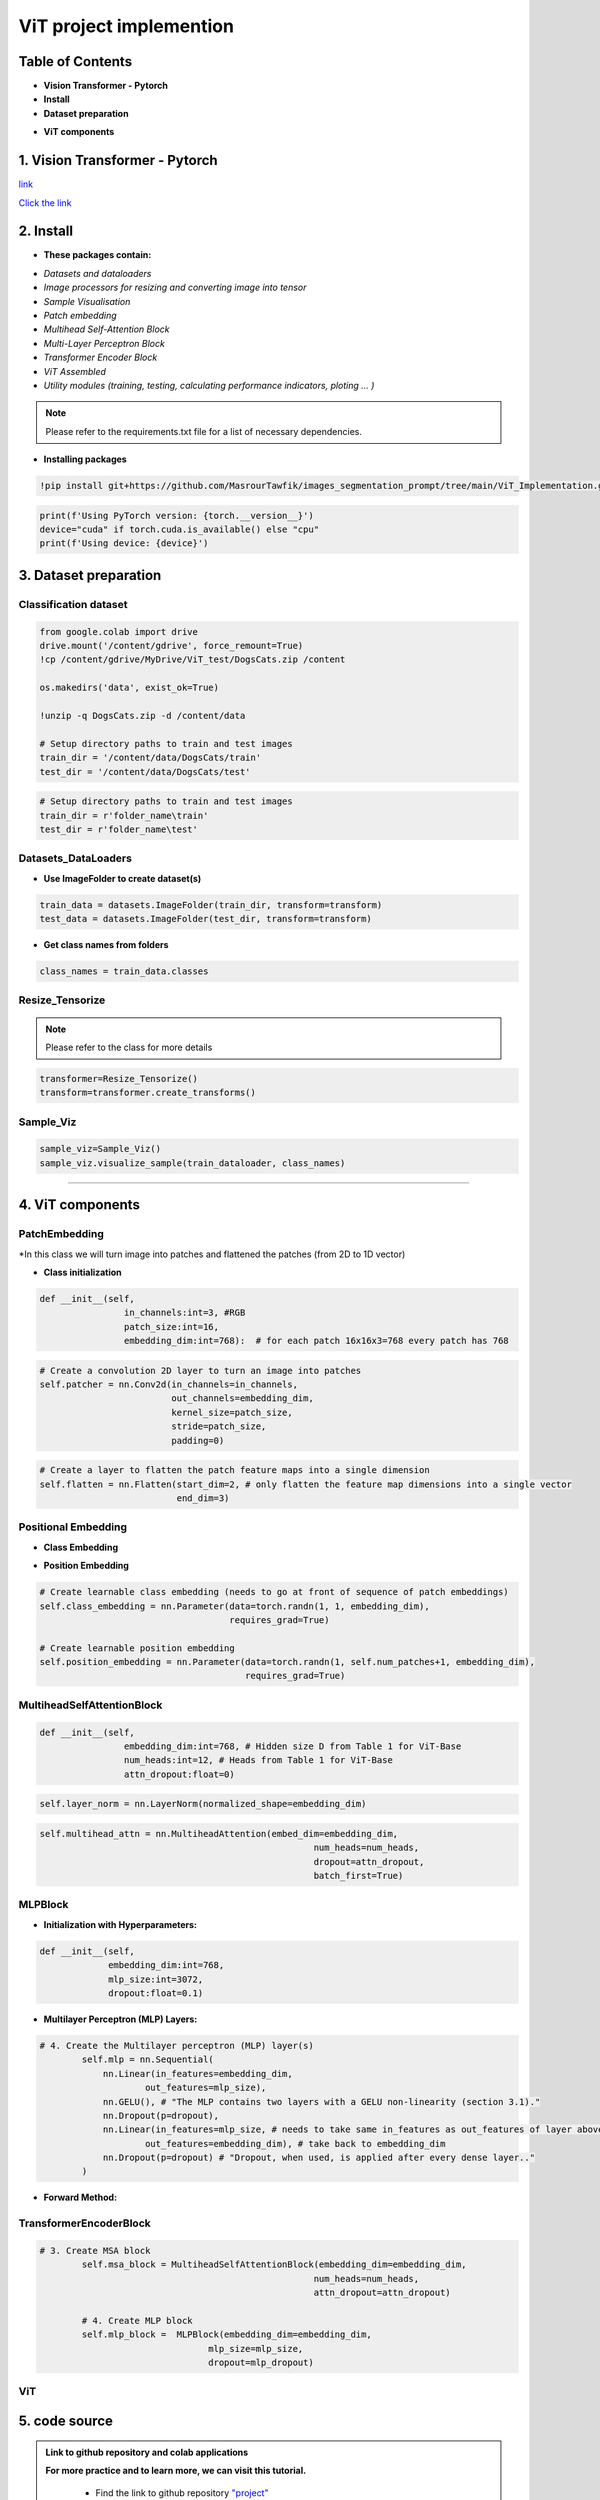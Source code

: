 ViT  project  implemention
===========================




.. image:: /Documentation/images/Building-Blocks/ViT/vit.gif
   :width: 700
   :align: center
   :alt: Alternative Text

.. raw:: html

    <p><span style="color:white;">'</p></span>




Table of Contents
--------------



* **Vision Transformer - Pytorch**

* **Install**

* **Dataset preparation**

.. raw:: html

    <p style="text-align: justify;"><span style="color:blue;"><i>
    - Image processors for resizing and converting image into tensor
    </i></span></p>
    <p style="text-align: justify;"><span style="color:blue;"><i>
    - Sample Visualisation
    </i></span></p>

* **ViT components**

.. raw:: html

    <p style="text-align: justify;"><span style="color:blue;"><i>    
    - Datasets and dataloaders

    </i></span></p>
    <p style="text-align: justify;"><span style="color:blue;"><i>
    - Patch embedding
    </i></span></p>
    <p style="text-align: justify;"><span style="color:blue;"><i>
    - Positional Embedding
    </i></span></p>
    <p style="text-align: justify;"><span style="color:blue;"><i>

    - Multihead Self-Attention Block
    </i></span></p>
    <p style="text-align: justify;"><span style="color:blue;"><i>
    - Multi-Layer Perceptron Block
    </i></span></p>
    <p style="text-align: justify;"><span style="color:blue;"><i>
    - Transformer Encoder Block
    </i></span></p>
    <p style="text-align: justify;"><span style="color:blue;"><i>
    - ViT assembled
    </i></span></p>


1. Vision Transformer - Pytorch
--------------------------------



.. raw:: html

    <p style="text-align: justify;"><span style="color:#000080;"><i>
    The Vision Transformer (ViT) marks a significant shift in how deep learning approaches image processing tasks, traditionally dominated by Convolutional Neural Networks (CNNs). ViT applies the transformer architecture, originally designed for natural language processing tasks, to image classification challenges. This innovative approach treats an image as a sequence of patches and processes these patches through a series of transformer blocks, leveraging self-attention mechanisms to understand the global context of an image.
    </i></span></p>
    <p style="text-align: justify;"><span style="color:#000080;"><i>
    Vision Transformers are built on tranformer architecture. So, in order to understand the mechanism of the original transformers architecture, please follow the link below
        </i></span></p>
`link <https://images-segmmentation-prompt.readthedocs.io/fr/latest/Documentation/scripts/Architecture.html>`__ 



.. raw:: html

    <p style="text-align: justify;"><span style="color:#000080;"><i>

    As for Vision transformers, the link below provides basic concepts behind Vision Transformers. 
    </i></span></p>

`Click the link <https://images-segmmentation-prompt.readthedocs.io/fr/latest/Documentation/scripts/ViT.html>`__ 


 

2. Install
----------

.. raw:: html

    <p style="text-align: justify;"><span style="color:#000080;"><i>
    The current Github repository provides ready-to-use packages with predefined requirements.
    </i></span></p>


* **These packages contain:**


.. raw:: html

    <p style="text-align: justify;"><span style="color:blue;"><i>

    ViT principal components that are assembled afterwards to make fully working Visual Transformer architecture:
    </i></span></p>


- *Datasets and dataloaders*

- *Image processors for resizing and converting image into tensor*

- *Sample Visualisation*

- *Patch embedding*

- *Multihead Self-Attention Block*

- *Multi-Layer Perceptron Block*

- *Transformer Encoder Block*

- *ViT Assembled*

- *Utility modules (training, testing, calculating performance indicators, ploting ... )*


.. note::

    Please refer to the requirements.txt file for a list of necessary dependencies.



* **Installing packages**


.. code-block:: python

    !pip install git+https://github.com/MasrourTawfik/images_segmentation_prompt/tree/main/ViT_Implementation.git

.. raw:: html

    <p style="text-align: justify;"><span style="color:#000080;"><i>
    Setting Up the Computational Environment
    </i></span></p>
    <p style="text-align: justify;"><span style="color:#000080;"><i>
    The code below checks for the PyTorch version and whether CUDA is available for GPU computation.
    </i></span></p>
    <p style="text-align: justify;"><span style="color:blue;"><i>

    <strong>- CUDA :</span></strong><span style="color:#000080;"><i> A programming model and platform by NVIDIA for running software on GPUs, enabling increases in performance with parallel computing. CUDA/GPU (Graphics Processing Unit) excels at parallel processing, handling many operations simultaneously, making it faster for tasks like graphics rendering and scientific computations.
    </i></span></p>
    <p style="text-align: justify;"><span style="color:blue;"><i>
    <strong> - CPU (Central Processing Unit) </span></strong><span style="color:#000080;"><i> is designed for general-purpose computing, handling a wide range of tasks but at a slower pace.
    </i></span></p>


.. code-block:: python

    print(f'Using PyTorch version: {torch.__version__}')
    device="cuda" if torch.cuda.is_available() else "cpu"
    print(f'Using device: {device}')


3. Dataset preparation
--------------------


Classification dataset
____________________________


.. raw:: html

    <p style="text-align: justify;"><span style="color:#000080;"><i>
    Dataset used should be arranged into separate folders, train and test folder, each one containing two folders named after the class label (for example: dataset used in the notebook attached to the repo is divided into two folders with the name of cat and dog).
    </i></span></p>
    <p style="text-align: justify;"><span style="color:blue;"><i>
    Setting up the path on Google Colab
    </i></span></p>


.. code-block:: python

    from google.colab import drive
    drive.mount('/content/gdrive', force_remount=True)
    !cp /content/gdrive/MyDrive/ViT_test/DogsCats.zip /content

    os.makedirs('data', exist_ok=True)

    !unzip -q DogsCats.zip -d /content/data

    # Setup directory paths to train and test images
    train_dir = '/content/data/DogsCats/train'
    test_dir = '/content/data/DogsCats/test'



.. raw:: html

    <p style="text-align: justify;"><span style="color:blue;"><i>

    Setting up locally
    </i></span></p>


.. code-block:: python

    # Setup directory paths to train and test images
    train_dir = r'folder_name\train'
    test_dir = r'folder_name\test'


Datasets_DataLoaders
_________________________



.. raw:: html

    <p style="text-align: justify;"><span style="color:#000080;"><i>

    Handles data loading and batching, making it easier to feed data into the model for training.
    </i></span></p>
    <p style="text-align: justify;"><span style="color:#000080;"><i>

    - Datasets: Allows you to organize your data in a way that is ready for analysis or model training
    </i></span></p>
    <p style="text-align: justify;"><span style="color:#000080;"><i>

    - Dataloader in PyTorch simplify the process of feeding batches of data into a model for training or inference.
    </i></span></p>



* **Use ImageFolder to create dataset(s)**



.. code-block:: python

    train_data = datasets.ImageFolder(train_dir, transform=transform)
    test_data = datasets.ImageFolder(test_dir, transform=transform)



* **Get class names from folders**


.. code-block:: python

    class_names = train_data.classes



Resize_Tensorize
_____________________


.. raw:: html

    <p style="text-align: justify;"><span style="color:#000080;"><i>

    Provides functionality for resizing and converting images into tensors, preparing them for processing by neural networks.
    </i></span></p>
    <p style="text-align: justify;"><span style="color:#000080;"><i>

    Suitable parameters as cited in related paper An Image is Worth 16x16 Words: Transformers for Image Recognition at Scale are:
    </i></span></p>
    <p style="text-align: justify;"><span style="color:blue;"><i>

    - Size 224x224
    </i></span></p>
    <p style="text-align: justify;"><span style="color:blue;"><i>

    - Patch size = 16
    </i></span></p>
    <p style="text-align: justify;"><span style="color:#000080;"><i>

    This process can be simply done by these lines of code
    </i></span></p>


.. note::

    Please refer to the class for more details




.. code-block:: python

    transformer=Resize_Tensorize()
    transform=transformer.create_transforms()


Sample_Viz
___________________


.. raw:: html

    <p style="text-align: justify;"><span style="color:#000080;"><i>

    Enables visualizing samples from the dataset, to help checking if data was properly loaded or not
    </i></span></p>



.. code-block:: python

    sample_viz=Sample_Viz()
    sample_viz.visualize_sample(train_dataloader, class_names)



.. raw:: html

    <p style="text-align: justify;"><span style="color:#000080;"><i>
    The output would be a random image from dataset plotted with class name above it.
    </i></span></p>












 set_seed
___________________


.. raw:: html

    <p style="text-align: justify;"><span style="color:#000080;"><i>
    A utility script for setting the random seed to ensure reproducibility of results.
    </i></span></p>




4. ViT components
---------------------


PatchEmbedding
___________________



.. raw:: html

    <p style="text-align: justify;"><span style="color:#000080;"><i>
    Handles the creation of patch embeddings from input images, which is a crucial preprocessing step in Vision Transformer models where images are divided into patches and then projected into an embedding space.
    </i></span></p>

*In this class we will turn image into patches and flattened the patches (from 2D to 1D vector)



.. raw:: html

    <p style="text-align: justify;"><span style="color:#000080;"><i>
    - Reminder: Please refer to documentation for more detailed explanation
    </i></span></p>


* **Class initialization**



.. raw:: html

    <p style="text-align: justify;"><span style="color:#000080;"><i>
    - Each image contain 3 Channels RGB (Red, Green, Blue)
    </i></span></p>
    <p style="text-align: justify;"><span style="color:#000080;"><i>
    - Patch size is equal to 16x16
    </i></span></p>
    <p style="text-align: justify;"><span style="color:#000080;"><i>
    - Embedding dimension chosen for each patch flattened (1D) vector is 16x16x3=768
    </i></span></p>




.. code-block:: python

    def __init__(self,
                    in_channels:int=3, #RGB
                    patch_size:int=16,
                    embedding_dim:int=768):  # for each patch 16x16x3=768 every patch has 768





.. raw:: html

    <p style="text-align: justify;"><span style="color:#000080;"><i>
    - the nn.Conv2d() function creates kernels (patches) with defined size to get the patches with the desired size (16x16).
    </i></span></p>
    <p style="text-align: justify;"><span style="color:#000080;"><i>
    - stride is used to prevent overlapping of patches, this is why it is the same size as the patch size
    </i></span></p>




.. code-block:: python

        # Create a convolution 2D layer to turn an image into patches
        self.patcher = nn.Conv2d(in_channels=in_channels,
                                 out_channels=embedding_dim,
                                 kernel_size=patch_size,
                                 stride=patch_size,
                                 padding=0)



.. raw:: html

    <p style="text-align: justify;"><span style="color:#000080;"><i>
    To flatten the patches, we use a flatten layer imported from pytorch
    </i></span></p>
    <p style="text-align: justify;"><i>  
   <strong><span style="color:blue;"> - start_dim=2:</strong></span> <span style="color:#000080;">This indicates the start dimension from which the flattening should begin. The dimension 0 is typically the batch size, and dimension 1 could be the channels. Starting the flattening at dimension 2 means you're keeping the batch size and channel information intact, and only the spatial dimensions (height and width of feature maps) are flattened.
    </i></span></p>
    <p style="text-align: justify;"><i>
    <strong><span style="color:blue;">- end_dim=3:</strong></span> <span style="color:#000080;">This parameter specifies the end dimension up to which flattening should occur. Since in this case it's set to 3, and considering tensors are 0-indexed, this means that the flattening will include dimensions 2 and 3, which correspond to the spatial dimensions.
    </i></span></p>


.. code-block:: python

        # Create a layer to flatten the patch feature maps into a single dimension
        self.flatten = nn.Flatten(start_dim=2, # only flatten the feature map dimensions into a single vector
                                  end_dim=3)


.. raw:: html

    <p style="text-align: justify;"><span style="color:#000080;"><i>
    Finally, comes the forward function that helps get the final output format. The forward method is a critical component of a neural network model defined using PyTorch. It specifies how data passes through the network.
    </i></span></p>
    <p style="text-align: justify;"><i>  
    <strong><span style="color:blue;">Input Shape: </strong></span> <span style="color:#000080;">The first step in the forward method is to ensure that the input tensor x is of the correct shape for processing. It checks that the resolution of the input image is divisible by the patch_size defined in the model. If the image size is not divisible by the patch size, the model cannot correctly apply its convolution operation as intended.
    </i></span></p>
    <p style="text-align: justify;"><i>  
    <strong><span style="color:blue;">- Patching the Input:</strong></span> <span style="color:#000080;"> The input tensor x is then processed by the patcher, which is a convolutional layer (defined previously as nn.Conv2d) configured to extract patches from the input image and encode them into a higher-dimensional space.
    </i></span></p>
    <p style="text-align: justify;"><i>  
    <strong><span style="color:blue;">Flattening the Output:</strong></span> <span style="color:#000080;">The output from the patcher is then flattened using the flatten operation defined previously. This step transforms the multi-dimensional output of the convolutional layer into a 2D tensor, where one dimension is the batch size, and the other is a flattened vector representing the feature data of the patches.
    </i></span></p>
    <p style="text-align: justify;"><i>  
    <strong><span style="color:blue;">Adjusting Output Shape: </strong></span> <span style="color:#000080;">Adjusting the shape of the flattened output using permute(0, 2, 1). This reordering is performed to ensure that the embedding dimension is the final dimension in the output tensor. Specifically, it changes the order of the output tensor dimensions to place the feature embeddings of the patches (the depth of the convolutional output) as the last dimension.
    </i></span></p>
    <p style="text-align: justify;"><span style="color:#000080;"><i>  
    The notation [batch_size, P^2•C, N] -> [batch_size, N, P^2•C] in the comment explains the transformation of the tensor shape through the permute operation, where P^2•C represents the total number of features per patch (with P^2 being the elements in a patch and C being the number of channels), and N is the number of patches. This reordering is crucial for ensuring that data is correctly structured for whatever processing or analysis follows in the model.
    </i></span></p>

.. code-block:: python
    # 5. Define the forward method
    def forward(self, x):
        # Create assertion to check that inputs are the correct shape
        image_resolution = x.shape[-1]
        assert image_resolution % self.patch_size == 0, f"Input image size must be divisble by patch size, image shape: {image_resolution}, patch size: {self.patch_size}"

        # Perform the forward pass
        x_patched = self.patcher(x)
        x_flattened = self.flatten(x_patched)

        # 6. Make sure the output shape has the right order
        return x_flattened.permute(0, 2, 1) # adjust so the embedding is on the final dimension [batch_size, P^2•C, N] -> [batch_size, N, P^2•C]



Positional Embedding
________________________

* **Class Embedding**

.. raw:: html

    <p style="text-align: justify;"><i>
   <strong><span style="color:blue;"> - The class embedding </strong></span> <span style="color:#000080;">is a special embedding that represents the "class" or "category" information of the input sequence. In the context of transformers used for tasks like image classification, this embedding serves as a placeholder for the overall representation of the input image that the model predicts. (cat 0 and dog 1)
    </i></span></p>
    <p style="text-align: justify;"><i>   
    <strong><span style="color:blue;">- Implementation:</strong></span> <span style="color:#000080;"> It's initialized with random values and is learnable, meaning it gets updated during the training process. This embedding is added to the front of the sequence of patch embeddings, effectively becoming the first token of the sequence that the transformer processes. 
    </i></span></p>


* **Position Embedding**


.. raw:: html

    <p style="text-align: justify;"><i>
    <strong><span style="color:blue;">- Purpose:</strong> <span style="color:#000080;"> Position embeddings are used to give the model information about the order or position of the elements in the sequence. Unlike RNNs or CNNs, transformers do not inherently process data in order, so position embeddings are necessary to provide this contextual information.
    </i></span></p>
    <p style="text-align: justify;"><i>      
    <strong><span style="color:blue;">- Implementation: </strong> <span style="color:#000080;">Like the class embedding, position embeddings are also learnable and initialized with random values. Each position in the sequence has its own embedding, allowing the model to understand the sequence's structure and how different parts relate to each other.
    </i></span></p>
    <p style="text-align: justify;"><span style="color:#000080;"><i>   
    Both embeddings are crucial for the transformer's ability to understand the data it's processing. 
    </i></span></p>



.. code-block:: python

        # Create learnable class embedding (needs to go at front of sequence of patch embeddings)
        self.class_embedding = nn.Parameter(data=torch.randn(1, 1, embedding_dim),
                                            requires_grad=True)

        # Create learnable position embedding
        self.position_embedding = nn.Parameter(data=torch.randn(1, self.num_patches+1, embedding_dim),
                                               requires_grad=True)


MultiheadSelfAttentionBlock
______________________________________


.. raw:: html

    <p style="text-align: justify;"><span style="color:#000080;"><i>

    Implements the multi-head self-attention mechanism, a core component of the Transformerdesigned to apply multi-head self-attention to inputs, a mechanism that enables the model to weigh the importance of different parts of the input data when making predictions. 
    </i></span></p>
    <p style="text-align: justify;"><span style="color:#000080;"><i>  

    - Initializing the multi-head self-attention block with specific hyperparameters. These include embedding_dim (the size of the input and output embeddings), num_heads (the number of attention heads), and attn_dropout (the dropout rate for the attention scores) to prevent overfitting.
    </i></span></p>
    <p style="text-align: justify;"><span style="color:#000080;"><i>  
    - embedding_dim=768 and num_heads=12 are defaults inspired by the "base" configuration of the Vision Transformer, indicating a relatively large model size aimed at balancing performance and computational efficiency.
    attn_dropout is set to 0 by default, indicating no dropout is applied on the attention weights, following the setup mentioned (though it's worth noting that dropout can be a useful regularization technique in preventing overfitting in many scenarios).
    </i></span></p>



.. code-block:: python

    def __init__(self,
                    embedding_dim:int=768, # Hidden size D from Table 1 for ViT-Base
                    num_heads:int=12, # Heads from Table 1 for ViT-Base
                    attn_dropout:float=0)



.. raw:: html

    <p style="text-align: justify;"><i>
    <strong><span style="color:blue;">- Layer Normalization:</strong></span> <span style="color:#000080;"> Normalizes the input across features. This is commonly used in transformers to help stabilize the training process and improve convergence.
    </i></span></p>

.. code-block:: python

    self.layer_norm = nn.LayerNorm(normalized_shape=embedding_dim)



.. raw:: html

    <p style="text-align: justify;"><i>
    <strong><span style="color:blue;">Multi-Head Attention Layer:</strong></span> <span style="color:#000080;"> The self.multihead_attn is the core of this block, enabling the model to focus on different parts of the input sequence for each attention head. This is critical for capturing various aspects of the input data.
    </i></span></p>
    <p style="text-align: justify;"><i>
    <strong><span style="color:blue;">- The batch_first=</strong></span> <span style="color:#000080;">True argument indicates that the input tensors are expected to have a batch size as their first dimension, which aligns with common data formats in PyTorch.
    </i></span></p>


.. code-block:: python

    self.multihead_attn = nn.MultiheadAttention(embed_dim=embedding_dim,
                                                        num_heads=num_heads,
                                                        dropout=attn_dropout,
                                                        batch_first=True)



.. raw:: html

    <p style="text-align: justify;"><i>

    <strong><span style="color:blue;">Forward Method :</strong></span> <span style="color:#000080;"> The forward method defines how the input data x passes through the block.
    </i></span></p>
    <p style="text-align: justify;"><i>
    <strong><span style="color:blue;">- First, the input</strong></span> <span style="color:#000080;"> is normalized
    </i></span></p>
    <p style="text-align: justify;"><i>   
    <strong><span style="color:blue;">- Then, the normalized </strong></span> <span style="color:#000080;"> input is passed to the multi-head attention layer (self.multihead_attn). Since this is self-attention, the query, key, and value are all the same tensor x. (Again please refer to our documentation on Transformers Architecture).
    </i></span></p>
    <p style="text-align: justify;"><i>
    <strong><span style="color:blue;">The attention layer returns two values:</strong></span> <span style="color:#000080;">  the attention output (attn_output) and the attention weights.
    </i></span></p>



MLPBlock
___________________

.. raw:: html

    <p style="text-align: justify;"><span style="color:#000080;"><i>

    This block is designed to transform the input embeddings through a series of dense layers and nonlinear activations, in simple words, The MLPBlock is a part of a neural network that takes in some data and processes it to find patterns. 
    </i></span></p>
    


* **Initialization with Hyperparameters:**


.. raw:: html

    <p style="text-align: justify;"><i>
    
    <strong><span style="color:blue;">-embedding_dim: </strong></span> <span style="color:#000080;"> The size of the input and output embeddings. It matches the hidden size (D) from the Vision Transformer base configuration.
        </i></span></p>
    <p style="text-align: justify;"><i>

    <strong><span style="color:blue;">- mlp_size: </strong></span> <span style="color:#000080;"> The size of the hidden layer within the MLP. This is significantly larger than the embedding dimension, allowing the network to project the inputs into a higher-dimensional space where complex relationships can be learned.
    </i></span></p>
    <p style="text-align: justify;"><i>   
    <strong><span style="color:blue;">- dropout: </strong></span> <span style="color:#000080;"> The dropout rate applied after each dense layer to prevent overfitting by randomly zeroing out some of the layer outputs during training.
    </i></span></p>
    <p style="text-align: justify;"><i>  
    <strong><span style="color:blue;">- Layer Normalization (LN):</strong></span> <span style="color:#000080;">  The self.layer_norm normalizes the input across features for each data point in a batch, stabilizing the inputs to the MLP layers and speeding up convergence.
    </i></span></p>
    


.. code-block:: python

    def __init__(self,
                 embedding_dim:int=768,
                 mlp_size:int=3072, 
                 dropout:float=0.1)


*  **Multilayer Perceptron (MLP) Layers:**


.. raw:: html

    <p style="text-align: justify;"><span style="color:#000080;"><i>

    - The MLP consists of a sequence of layers defined in nn.Sequential, starting with a linear layer that projects the input embeddings to a higher-dimensional space (mlp_size).
    </i></span></p>
    <p style="text-align: justify;"><i>
    <strong><span style="color:blue;">- The activation function on the output: nn.GELU() applies a Gaussian Error Linear Unit (GELU) nonlinearity, which is a smooth approximation to the ReLU function and to enable the model to capture more complexe patterns of the dataset.
    </i></span></p>
    

.. code-block:: python

    # 4. Create the Multilayer perceptron (MLP) layer(s)
            self.mlp = nn.Sequential(
                nn.Linear(in_features=embedding_dim,
                        out_features=mlp_size),
                nn.GELU(), # "The MLP contains two layers with a GELU non-linearity (section 3.1)."
                nn.Dropout(p=dropout),
                nn.Linear(in_features=mlp_size, # needs to take same in_features as out_features of layer above
                        out_features=embedding_dim), # take back to embedding_dim
                nn.Dropout(p=dropout) # "Dropout, when used, is applied after every dense layer.."
            )



* **Forward Method:**

.. raw:: html

    <p style="text-align: justify;"><span style="color:#000080;"><i>
    The forward method defines the data flow through the block:
    </i></span></p>
    <p style="text-align: justify;"><span style="color:#000080;"><i>
    - Inputs are first normalized using layer normalization.
    </i></span></p>
    <p style="text-align: justify;"><span style="color:#000080;"><i>
    - Then, they are passed through the MLP layers, where they undergo two linear transformations with a non-linear activation and dropout in between.
    </i></span></p>
    

TransformerEncoderBlock
____________________________


.. raw:: html

    <p style="text-align: justify;"><span style="color:#000080;"><i>
    
    Defines the Transformer Encoder Block, using the MLP block and Multihead attention block assembled together
    </i></span></p>
    


.. code-block:: python

    # 3. Create MSA block 
            self.msa_block = MultiheadSelfAttentionBlock(embedding_dim=embedding_dim,
                                                        num_heads=num_heads,
                                                        attn_dropout=attn_dropout)

            # 4. Create MLP block
            self.mlp_block =  MLPBlock(embedding_dim=embedding_dim,
                                    mlp_size=mlp_size,
                                    dropout=mlp_dropout)


ViT
_________


.. raw:: html

    <p style="text-align: justify;"><span style="color:#000080;"><i>

    This is the main script for the Vision Transformer model, integrating all the components into a complete architecture for image classification or other vision tasks.

    </i></span></p>
    


5. code source
--------------


.. admonition::  Link to github repository and colab applications  

   .. container:: blue-box


    **For more practice and to learn more, we can visit this tutorial.**


        * Find the link to github repository `"project" <https://github.com/MasrourTawfik/images_segmentation_prompt.git>`__

        * Find the link to github repository `"ViT_Implementation" <https://github.com/MasrourTawfik/images_segmentation_prompt/tree/main/ViT_Implementation>`__

        * Find the link to `colab notebook <https://colab.research.google.com/github/imadmlf/Convolutional-Neural-Network/blob/main/ViT_Implementation/ViT_Implemented.ipynb>`__




